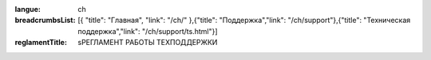 :langue: ch

:breadcrumbsList: [{ "title": "Главная", "link": "/ch/" },{"title": "Поддержка","link": "/ch/support"},{"title": "Техническая поддержка","link": "/ch/support/ts.html"}]

:reglamentTitle: sРЕГЛАМЕНТ РАБОТЫ ТЕХПОДДЕРЖКИ

.. title:: ANGIE Reglament

